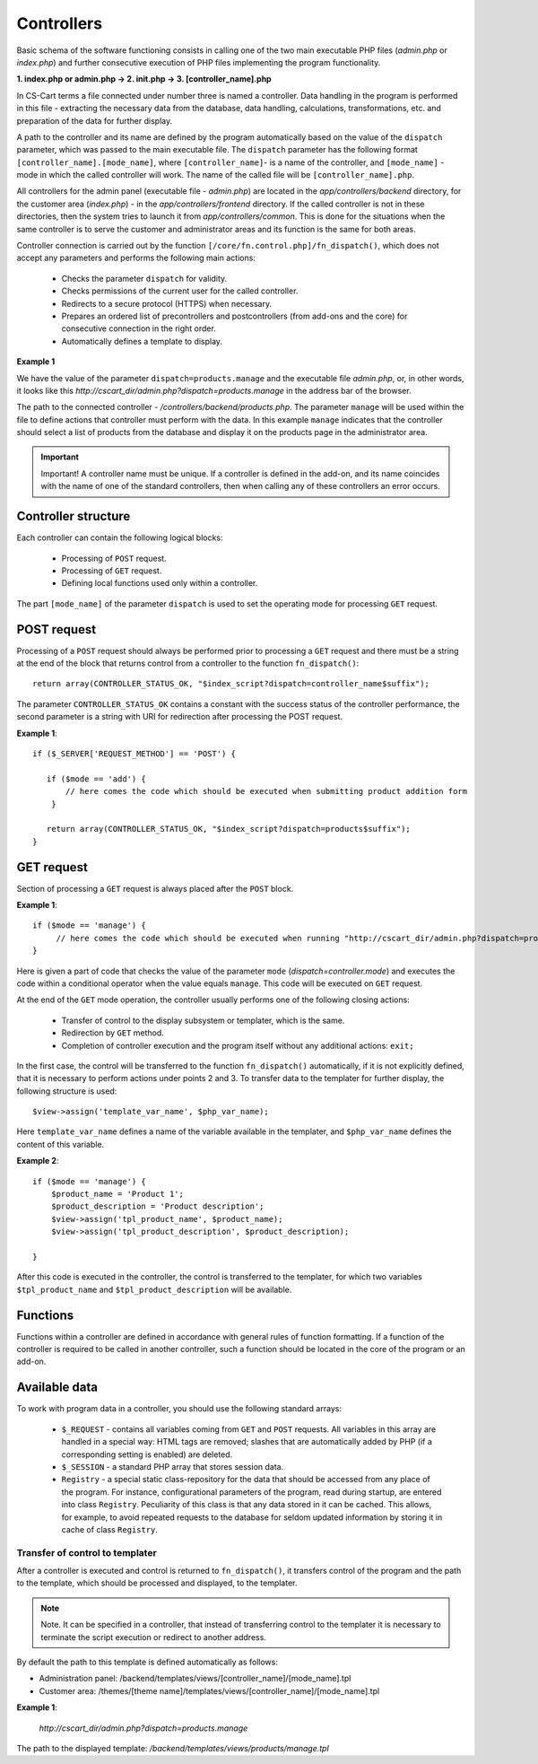 ***********
Controllers
***********

Basic schema of the software functioning consists in calling one of the two main executable PHP files (*admin.php* or *index.php*) and further consecutive execution of PHP files implementing the program functionality.

**1. index.php or admin.php -> 2. init.php -> 3. [controller_name].php**

In CS-Cart terms a file connected under number three is named a controller. Data handling in the program is performed in this file - extracting the necessary data from the database, data handling, calculations, transformations, etc. and preparation of the data for further display.

A path to the controller and its name are defined by the program automatically based on the value of the ``dispatch`` parameter, which was passed to the main executable file. The ``dispatch`` parameter has the following format ``[controller_name].[mode_name]``, where ``[controller_name]``- is a name of the controller, and ``[mode_name]`` - mode in which the called controller will work. The name of the called file will be ``[controller_name].php``.

All controllers for the admin panel (executable file - *admin.php*) are located in the *app/controllers/backend* directory, for the customer area (*index.php*) - in the *app/controllers/frontend* directory. If the called controller is not in these directories, then the system tries to launch it from *app/controllers/common*. This is done for the situations when the same controller is to serve the customer and administrator areas and its function is the same for both areas.

Controller connection is carried out by the function ``[/core/fn.control.php]/fn_dispatch()``, which does not accept any parameters and performs the following main actions:

    * Checks the parameter ``dispatch`` for validity.
    * Checks permissions of the current user for the called controller.
    * Redirects to a secure protocol (HTTPS) when necessary.
    * Prepares an ordered list of precontrollers and postcontrollers (from add-ons and the core) for consecutive connection in the right order.
    * Automatically defines a template to display.

**Example 1**

We have the value of the parameter ``dispatch=products.manage`` and the executable file *admin.php*, or, in other words, it looks like this *http://cscart_dir/admin.php?dispatch=products.manage* in the address bar of the browser.

The path to the connected controller - */controllers/backend/products.php*. The parameter ``manage`` will be used within the file to define actions that controller must perform with the data. In this example ``manage`` indicates that the controller should select a list of products from the database and display it on the products page in the administrator area.

.. important::

 Important! A controller name must be unique. If a controller is defined in the add-on, and its name coincides with the name of one of the standard controllers, then when calling any of these controllers an error occurs.

Controller structure
====================

Each controller can contain the following logical blocks:

    * Processing of ``POST`` request.
    * Processing of ``GET`` request.
    * Defining local functions used only within a controller.

The part ``[mode_name]`` of the parameter ``dispatch`` is used to set the operating mode for processing ``GET`` request.

POST request
============

Processing of a ``POST`` request should always be performed prior to processing a ``GET`` request and there must be a string at the end of the block that returns control from a controller to the function ``fn_dispatch()``::

 return array(CONTROLLER_STATUS_OK, "$index_script?dispatch=controller_name$suffix");

The parameter ``CONTROLLER_STATUS_OK`` contains a constant with the success status of the controller performance, the second parameter is a string with URI for redirection after processing the POST request.

**Example 1**::

 if ($_SERVER['REQUEST_METHOD'] == 'POST') {
 
    if ($mode == 'add') {
        // here comes the code which should be executed when submitting product addition form
     }
 
    return array(CONTROLLER_STATUS_OK, "$index_script?dispatch=products$suffix");
 }

GET request
===========

Section of processing a ``GET`` request is always placed after the ``POST`` block.

**Example 1**::

 if ($mode == 'manage') {
      // here comes the code which should be executed when running "http://cscart_dir/admin.php?dispatch=products.manage"
 }

Here is given a part of code that checks the value of the parameter ``mode`` (*dispatch=controller.mode*) and executes the code within a conditional operator when the value equals ``manage``. This code will be executed on ``GET`` request.

At the end of the ``GET`` mode operation, the controller usually performs one of the following closing actions:

    * Transfer of control to the display subsystem or templater, which is the same.
    * Redirection by ``GET`` method.
    * Completion of controller execution and the program itself without any additional actions: ``exit;``

In the first case, the control will be transferred to the function ``fn_dispatch()`` automatically, if it is not explicitly defined, that it is necessary to perform actions under points 2 and 3. To transfer data to the templater for further display, the following structure is used::

 $view->assign('template_var_name', $php_var_name);

Here ``template_var_name`` defines a name of the variable available in the templater, and ``$php_var_name`` defines the content of this variable.

**Example 2**::

 if ($mode == 'manage') {
     $product_name = 'Product 1';
     $product_description = 'Product description';
     $view->assign('tpl_product_name', $product_name);
     $view->assign('tpl_product_description', $product_description);

 }

After this code is executed in the controller, the control is transferred to the templater, for which two variables ``$tpl_product_name`` and ``$tpl_product_description`` will be available.

Functions
=========

Functions within a controller are defined in accordance with general rules of function formatting. If a function of the controller is required to be called in another controller, such a function should be located in the core of the program or an add-on.

Available data
==============

To work with program data in a controller, you should use the following standard arrays:

    * ``$_REQUEST`` - contains all variables coming from ``GET`` and ``POST`` requests. All variables in this array are handled in a special way: HTML tags are removed; slashes that are automatically added by PHP (if a corresponding setting is enabled) are deleted.
    * ``$_SESSION`` - a standard PHP array that stores session data.
    * ``Registry`` - a special static class-repository for the data that should be accessed from any place of the program. For instance, configurational parameters of the program, read during startup, are entered into class ``Registry``. Peculiarity of this class is that any data stored in it can be cached. This allows, for example, to avoid repeated requests to the database for seldom updated information by storing it in cache of class ``Registry``.

Transfer of control to templater
--------------------------------

After a controller is executed and control is returned to ``fn_dispatch()``, it transfers control of the program and the path to the template, which should be processed and displayed, to the templater.

.. note::

 Note. It can be specified in a controller, that instead of transferring control to the templater it is necessary to terminate the script execution or redirect to another address.

By default the path to this template is defined automatically as follows:

* Administration panel: /backend/templates/views/[controller_name]/[mode_name].tpl 
* Customer area: /themes/[theme name]/templates/views/[controller_name]/[mode_name].tpl

**Example 1**:

 *http://cscart_dir/admin.php?dispatch=products.manage*

The path to the displayed template: */backend/templates/views/products/manage.tpl*